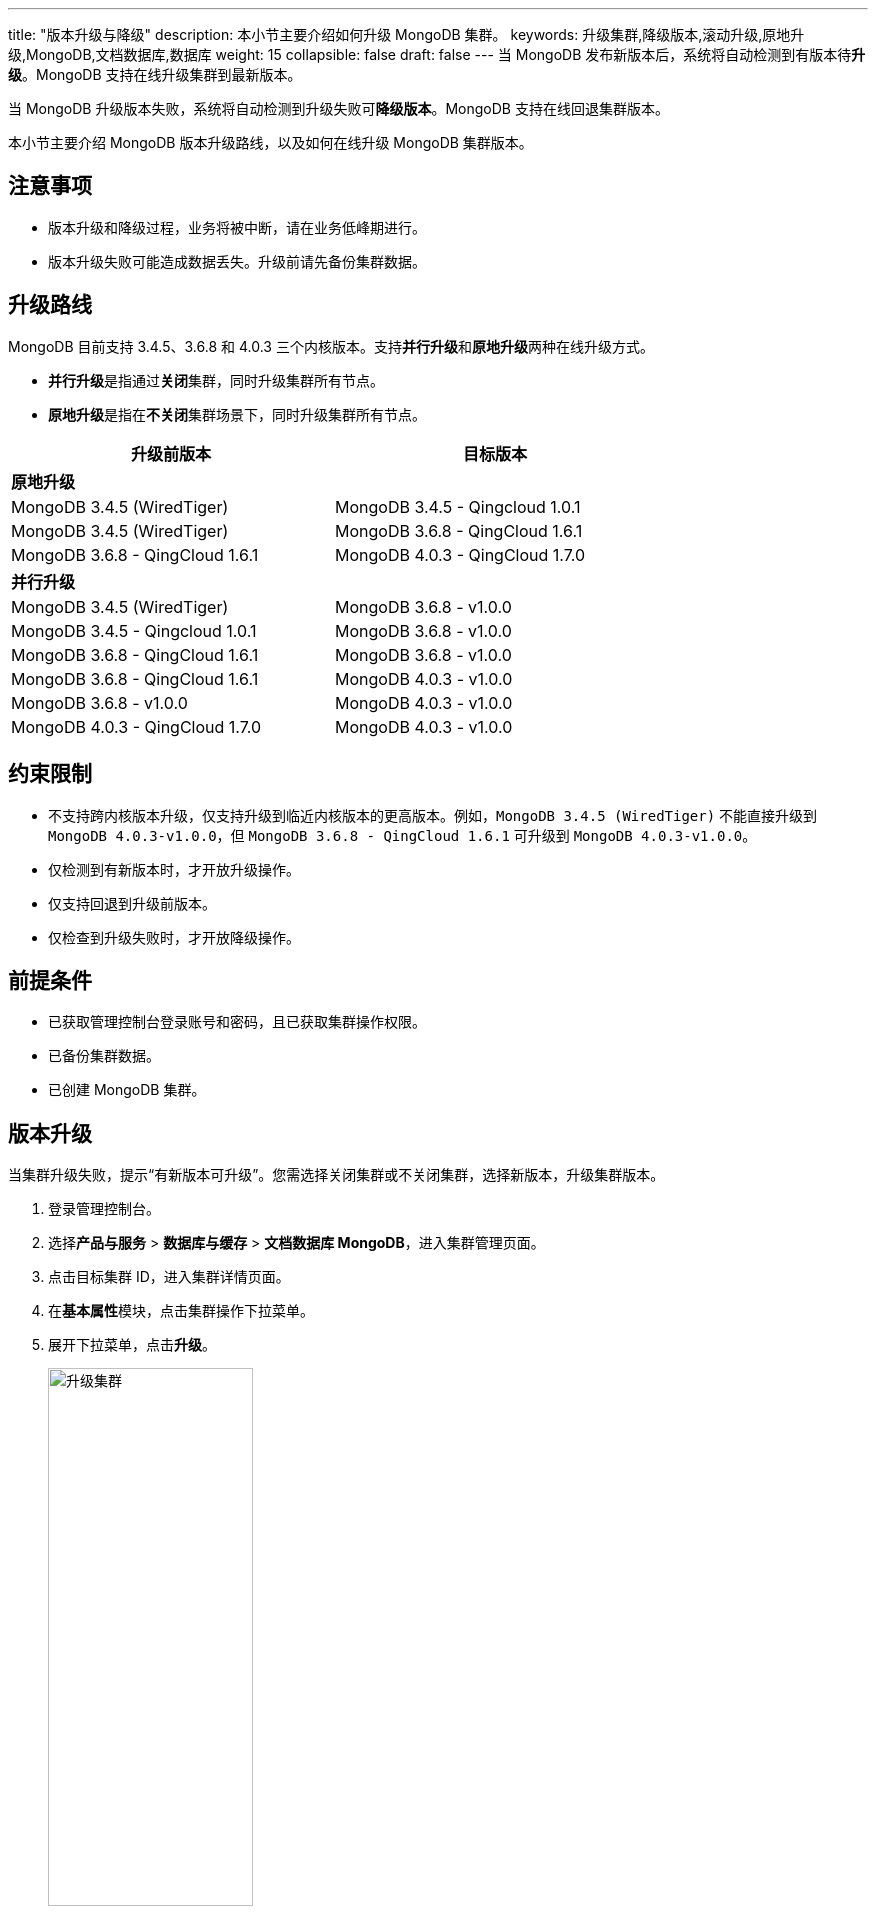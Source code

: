 ---
title: "版本升级与降级"
description: 本小节主要介绍如何升级 MongoDB 集群。 
keywords: 升级集群,降级版本,滚动升级,原地升级,MongoDB,文档数据库,数据库
weight: 15
collapsible: false
draft: false
---
当 MongoDB 发布新版本后，系统将自动检测到有版本待**升级**。MongoDB 支持在线升级集群到最新版本。

当 MongoDB 升级版本失败，系统将自动检测到升级失败可**降级版本**。MongoDB 支持在线回退集群版本。


本小节主要介绍 MongoDB 版本升级路线，以及如何在线升级 MongoDB 集群版本。

== 注意事项

* 版本升级和降级过程，业务将被中断，请在业务低峰期进行。

* 版本升级失败可能造成数据丢失。升级前请先备份集群数据。

== 升级路线

MongoDB 目前支持 3.4.5、3.6.8 和 4.0.3 三个内核版本。支持**并行升级**和**原地升级**两种在线升级方式。

* **并行升级**是指通过**关闭**集群，同时升级集群所有节点。
* **原地升级**是指在**不关闭**集群场景下，同时升级集群所有节点。

+++<table>++++++<tr>++++++<th style="width: 320px">+++升级前版本+++</th>++++++<th style="width:320px">+++目标版本+++</th>++++++</tr>+++
    +++<tr>++++++<td colspan="7">++++++<b>+++原地升级+++</b>++++++</td>++++++</tr>+++
    +++<tr>++++++<td>+++MongoDB 3.4.5 (WiredTiger)+++</td>++++++<td>+++MongoDB 3.4.5 - Qingcloud 1.0.1+++</td>++++++</tr>+++
    +++<tr>++++++<td>+++MongoDB 3.4.5 (WiredTiger)+++</td>++++++<td>+++MongoDB 3.6.8 - QingCloud 1.6.1+++</td>++++++</tr>+++
    +++<tr>++++++<td>+++MongoDB 3.6.8 - QingCloud 1.6.1+++</td>++++++<td>+++MongoDB 4.0.3 - QingCloud 1.7.0+++</td>++++++</tr>+++
    +++<tr>++++++<td colspan="7">++++++<b>+++并行升级+++</b>++++++</td>++++++</tr>+++
    +++<tr>++++++<td>+++MongoDB 3.4.5 (WiredTiger)+++</td>++++++<td>+++MongoDB 3.6.8 - v1.0.0+++</td>++++++</tr>+++
    +++<tr>++++++<td>+++MongoDB 3.4.5 - Qingcloud 1.0.1+++</td>++++++<td>+++MongoDB 3.6.8 - v1.0.0+++</td>++++++</tr>+++
    +++<tr>++++++<td>+++MongoDB 3.6.8 - QingCloud 1.6.1+++</td>++++++<td>+++MongoDB 3.6.8 - v1.0.0+++</td>++++++</tr>+++
    +++<tr>++++++<td>+++MongoDB 3.6.8 - QingCloud 1.6.1+++</td>++++++<td>+++MongoDB 4.0.3 - v1.0.0+++</td>++++++</tr>+++
    +++<tr>++++++<td>+++MongoDB 3.6.8 - v1.0.0+++</td>++++++<td>+++MongoDB 4.0.3 - v1.0.0+++</td>++++++</tr>+++
    +++<tr>++++++<td>+++MongoDB 4.0.3 - QingCloud 1.7.0+++</td>++++++<td>+++MongoDB 4.0.3 - v1.0.0+++</td>++++++</tr>++++++</table>+++

== 约束限制

* 不支持跨内核版本升级，仅支持升级到临近内核版本的更高版本。例如，`MongoDB 3.4.5 (WiredTiger)` 不能直接升级到 `MongoDB 4.0.3-v1.0.0`，但 `MongoDB 3.6.8 - QingCloud 1.6.1` 可升级到 `MongoDB 4.0.3-v1.0.0`。
* 仅检测到有新版本时，才开放升级操作。
* 仅支持回退到升级前版本。
* 仅检查到升级失败时，才开放降级操作。

== 前提条件

* 已获取管理控制台登录账号和密码，且已获取集群操作权限。
* 已备份集群数据。
* 已创建 MongoDB 集群。

== 版本升级

当集群升级失败，提示“有新版本可升级”。您需选择关闭集群或不关闭集群，选择新版本，升级集群版本。

. 登录管理控制台。
. 选择**产品与服务** > *数据库与缓存* > *文档数据库 MongoDB*，进入集群管理页面。
. 点击目标集群 ID，进入集群详情页面。
. 在**基本属性**模块，点击集群操作下拉菜单。
. 展开下拉菜单，点击**升级**。
+
image::/images/cloud_service/database/mongodb/upgrade.png[升级集群,50%]

. 选择升级到的版本。
. 确认配置信息无误后，点击**提交**，返回节点列表页面。 
+
待集群状态切换为``活跃``，即升级完毕。

== 版本降级

当集群升级失败，提示“升级失败，可执行降级操作”。您需手动执行降级，选择升级前版本，回退集群版本。

. 登录管理控制台。
. 选择**产品与服务** > *数据库与缓存* > *文档数据库 MongoDB*，进入集群管理页面。
. 点击目标集群 ID，进入集群详情页面。
. 在**基本属性**模块，点击集群操作下拉菜单。
. 展开下拉菜单，点击**降级**。
+
image::/images/cloud_service/database/mongodb/upgrade_rollback.png[降级集群,50%]

. 选择降级到的版本。
. 确认配置信息无误后，点击**提交**，返回节点列表页面。
+
待集群状态切换为``活跃``，即降级完毕。
